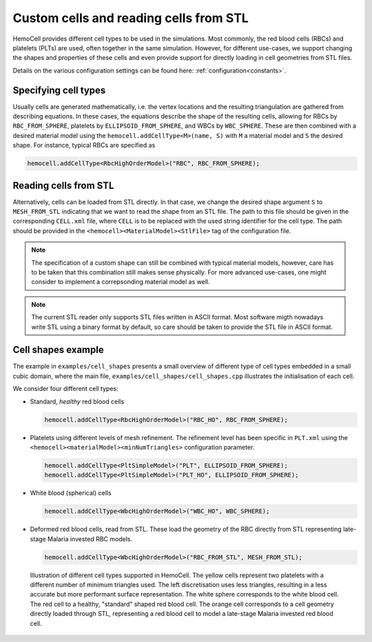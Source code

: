 Custom cells and reading cells from STL
=======================================

HemoCell provides different cell types to be used in the simulations. Most
commonly, the red blood cells (RBCs) and platelets (PLTs) are used, often
together in the same simulation. However, for different use-cases, we support
changing the shapes and properties of these cells and even provide support for
directly loading in cell geometries from STL files.

Details on the various configuration settings can be found here:
:ref:`configuration<constants>`.

Specifying cell types
---------------------

Usually cells are generated mathematically, i.e. the vertex locations and the
resulting triangulation are gathered from describing equations. In these cases,
the equations describe the shape of the resulting cells, allowing for RBCs by
``RBC_FROM_SPHERE``, platelets by ``ELLIPSOID_FROM_SPHERE``, and WBCs by
``WBC_SPHERE``. These are then combined with a desired material model using the
``hemocell.addCellType<M>(name, S)`` with ``M`` a material model and ``S`` the
desired shape. For instance, typical RBCs are specified as

.. code-block:: c++

   hemocell.addCellType<RbcHighOrderModel>("RBC", RBC_FROM_SPHERE);

Reading cells from STL
----------------------

Alternatively, cells can be loaded from STL directly. In that case, we change
the desired shape argument ``S`` to ``MESH_FROM_STL`` indicating that we want to
read the shape from an STL file. The path to this file should be given in the
corresponding ``CELL.xml`` file, where ``CELL`` is to be replaced with the used
string identifier for the cell type. The path should be provided in the
``<hemocell><MaterialModel><StlFile>`` tag of the configuration file.

.. note::

   The specification of a custom shape can still be combined with typical
   material models, however, care has to be taken that this combination still
   makes sense physically. For more advanced use-cases, one might consider to
   implement a correpsonding material model as well.

.. note::

   The current STL reader only supports STL files written in ASCII format. Most
   software migth nowadays write STL using a binary format by default, so care
   should be taken to provide the STL file in ASCII format.

Cell shapes example
-------------------

The example in ``examples/cell_shapes`` presents a small overview of different
type of cell types embedded in a small cubic domain, where the main file,
``examples/cell_shapes/cell_shapes.cpp`` illustrates the initialisation of each
cell.

We consider four different cell types:

* Standard, *healthy* red blood cells

  .. code:: c++

     hemocell.addCellType<RbcHighOrderModel>("RBC_HO", RBC_FROM_SPHERE);

* Platelets using different levels of mesh refinement. The refinement level has
  been specific in ``PLT.xml`` using the
  ``<hemocell><materialModel><minNumTriangles>`` configuration parameter.

  .. code:: c++

     hemocell.addCellType<PltSimpleModel>("PLT", ELLIPSOID_FROM_SPHERE);
     hemocell.addCellType<PltSimpleModel>("PLT_HO", ELLIPSOID_FROM_SPHERE);

* White blood (spherical) cells

  .. code:: c++

     hemocell.addCellType<WbcHighOrderModel>("WBC_HO", WBC_SPHERE);

* Deformed red blood cells, read from STL. These load the geometry of the RBC
  directly from STL representing late-stage Malaria invested RBC models.

  .. code:: c++

     hemocell.addCellType<WbcHighOrderModel>("RBC_FROM_STL", MESH_FROM_STL);

.. figure:: ../_static/cases/cell-shapes.png
   :alt: Different cell shapes.
   :align: center
   :figwidth: 90%

   Illustration of different cell types supported in HemoCell. The yellow cells
   represent two platelets with a different number of minimum triangles used.
   The left discretisation uses less triangles, resulting in a less accurate but
   more performant surface representation. The white sphere corresponds to the
   white blood cell. The red cell to a healthy, "standard" shaped red blood
   cell. The orange cell corresponds to a cell geometry directly loaded through
   STL, representing a red blood cell to model a late-stage Malaria invested red
   blood cell.

